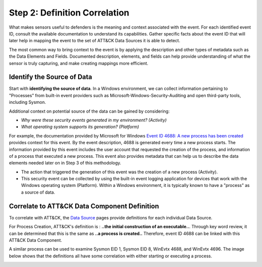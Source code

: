 Step 2: Definition Correlation
===============================

What makes sensors useful to defenders is the meaning and context associated with the event. For each identified event ID, 
consult the available documentation to understand its capabilities. Gather specific facts about the event ID that will 
later help in mapping the event to the set of ATT&CK Data Sources it is able to detect. 

The most common way to bring context to the event is by applying the description and other types of metadata such as the 
Data Elements and Fields. Documented description, elements, and fields can help provide understanding of what the sensor is 
truly capturing, and make creating mappings more efficient.

Identify the Source of Data 
---------------------------

Start with **identifying the source of data**. In a Windows environment, we can collect information pertaining to "Processes" 
from built-in event providers such as Microsoft-Windows-Security-Auditing and open third-party tools, including Sysmon. 

Additional context on potential source of the data can be gained by considering: 

- *Why were these security events generated in my environment? (Activity)*
- *What operating system supports its generation? (Platform)*

For example, the documentation provided by Microsoft for Windows `Event ID 4688: A new process has been created <https://learn.microsoft.com/en-us/windows/security/threat-protection/auditing/event-4688>`_ 
provides context for this event. By the event description, 4688 is generated every time a new process starts. The information 
provided by this event includes the user account that requested the creation of the process, and information of a process that 
executed a new process. This event also provides metadata that can help us to describe the data elements needed later on in 
Step 3 of this methodology.

.. image:: ../_static/msdn_4688_ex.png
   :width: 600

- The action that triggered the generation of this event was the creation of a new process (Activity). 
- This security event can be collected by using the built-in event logging application for devices that work with the Windows operating system (Platform). Within a Windows environment, it is typically known to have a "process" as a source of data. 

Correlate to ATT&CK Data Component Definition
---------------------------------------------

To correlate with ATT&CK, the `Data Source <https://attack.mitre.org/datasources/>`_ pages provide definitions for each 
individual Data Source. 

.. image:: ../_static/attack_ex_pc.png
   :width: 600

For Process Creation, ATT&CK's definition is : **..the initial construction of an executable..**. Through key word review, it 
can be determined that this is the same as **..a process is created..** Therefore, event ID 4688 can be linked with this 
ATT&CK Data Component. 

A similar process can be used to examine Sysmon EID 1, Sysmon EID 8, WinEvtx 4688, and WinEvtx 4696. The image below shows that 
the definitions all have some correlation with either starting or executing a process. 

.. image:: ../_static/definitioncorrelation_Ex.png
   :width: 700